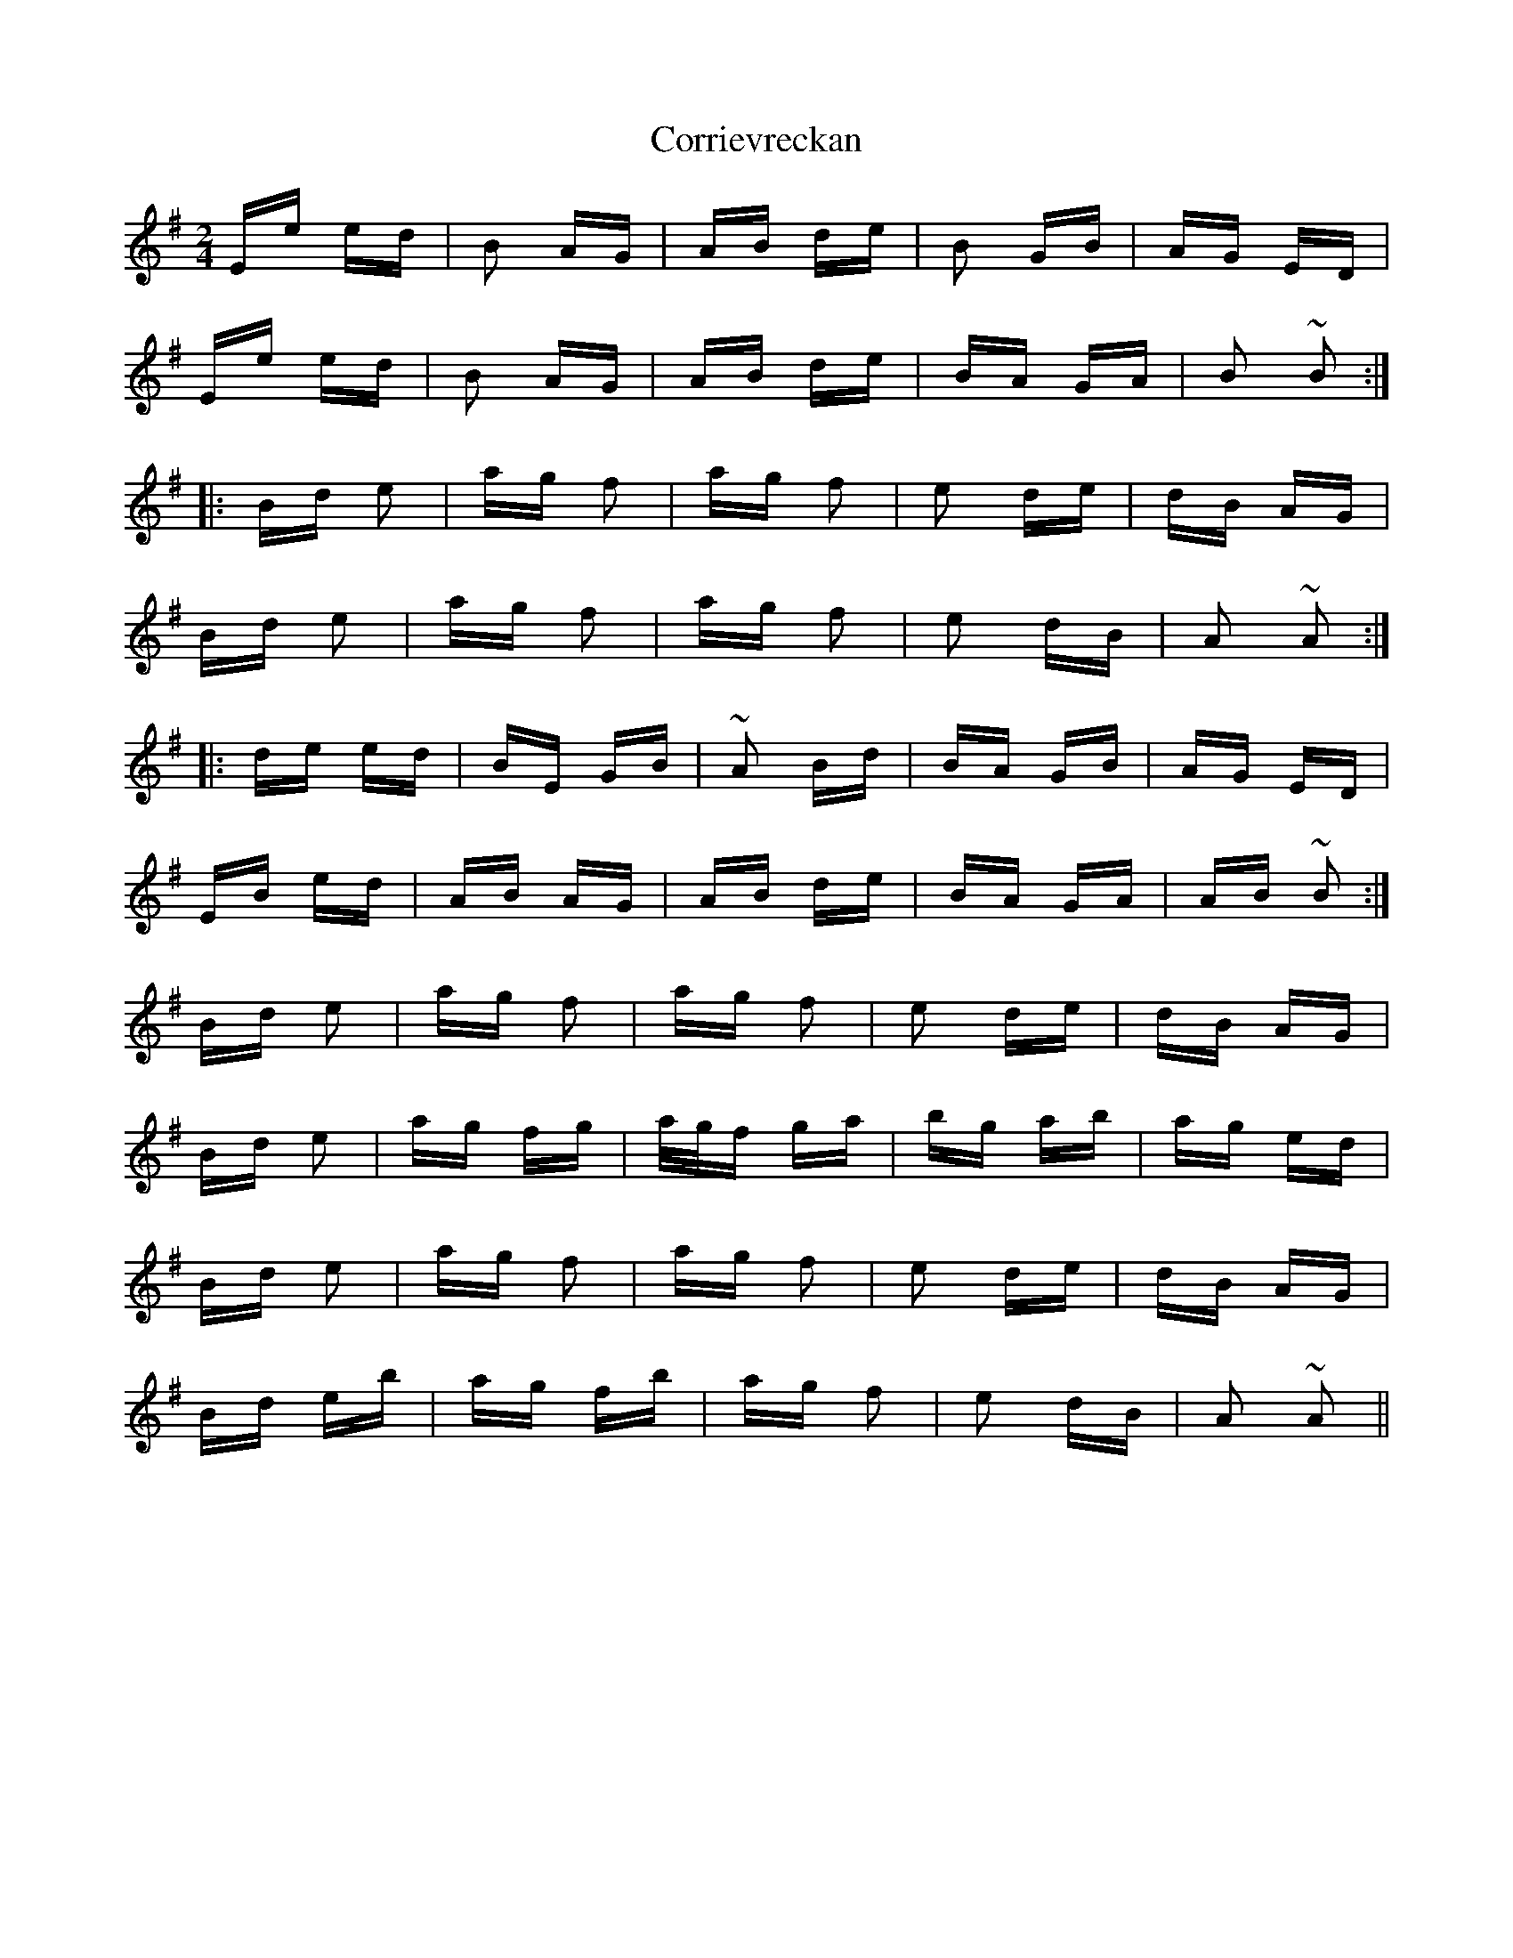 X: 8313
T: Corrievreckan
R: polka
M: 2/4
K: Eminor
Ee ed|B2 AG|AB de|B2 GB|AG ED|
Ee ed|B2 AG|AB de|BA GA|B2 ~B2:|
|:Bd e2|ag f2|ag f2|e2 de|dB AG|
Bd e2|ag f2|ag f2|e2 dB|A2 ~A2:|
|:de ed|BE GB|~A2 Bd|BA GB|AG ED|
EB ed|AB AG|AB de|BA GA|AB ~B2:|
Bd e2|ag f2|ag f2|e2 de|dB AG|
Bd e2|ag fg|a/g/f ga|bg ab|ag ed|
Bd e2|ag f2|ag f2|e2 de|dB AG|
Bd eb|ag fb|ag f2|e2 dB|A2 ~A2||

